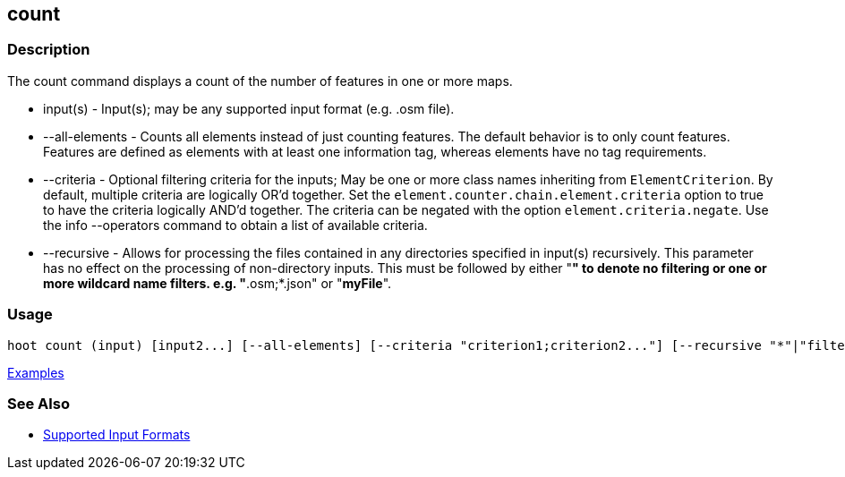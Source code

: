[[count]]
== count

=== Description

The +count+ command displays a count of the number of features in one or more maps.

* +input(s)+        - Input(s); may be any supported input format (e.g. .osm file).
* +--all-elements+  - Counts all elements instead of just counting features. The default behavior is to only count 
                      features. Features are defined as elements with at least one information tag, whereas elements have 
                      no tag requirements.
* +--criteria+      - Optional filtering criteria for the inputs; May be one or more class names inheriting 
                      from `ElementCriterion`. By default, multiple criteria are logically OR'd together. Set 
                      the `element.counter.chain.element.criteria` option to true to have the criteria logically 
                      AND'd together. The criteria can be negated with the option `element.criteria.negate`. Use the 
                      +info --operators+ command to obtain a list of available criteria.
* +--recursive+     - Allows for processing the files contained in any directories specified in +input(s)+ recursively.
                      This parameter has no effect on the processing of non-directory inputs. This must be followed by 
                      either "*" to denote no filtering or one or more wildcard name filters. e.g. "*.osm;*.json"  or "*myFile*".

=== Usage

--------------------------------------
hoot count (input) [input2...] [--all-elements] [--criteria "criterion1;criterion2..."] [--recursive "*"|"filter1;filter2..."]
--------------------------------------

https://github.com/ngageoint/hootenanny/blob/master/docs/user/CommandLineExamples.asciidoc#count-all-features-in-a-map[Examples]

=== See Also

* https://github.com/ngageoint/hootenanny/blob/master/docs/user/SupportedDataFormats.asciidoc#applying-changes-1[Supported Input Formats]
